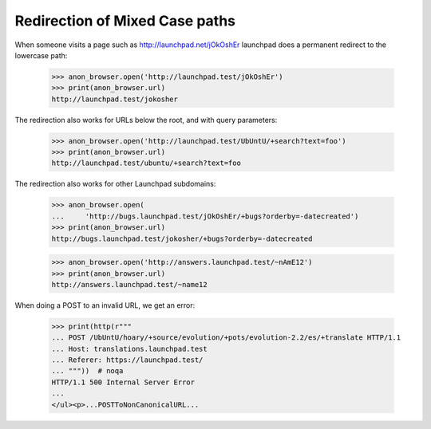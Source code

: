 Redirection of Mixed Case paths
===============================

When someone visits a page such as http://launchpad.net/jOkOshEr
launchpad does a permanent redirect to the lowercase path:

    >>> anon_browser.open('http://launchpad.test/jOkOshEr')
    >>> print(anon_browser.url)
    http://launchpad.test/jokosher

The redirection also works for URLs below the root, and with query
parameters:

    >>> anon_browser.open('http://launchpad.test/UbUntU/+search?text=foo')
    >>> print(anon_browser.url)
    http://launchpad.test/ubuntu/+search?text=foo

The redirection also works for other Launchpad subdomains:

    >>> anon_browser.open(
    ...     'http://bugs.launchpad.test/jOkOshEr/+bugs?orderby=-datecreated')
    >>> print(anon_browser.url)
    http://bugs.launchpad.test/jokosher/+bugs?orderby=-datecreated

    >>> anon_browser.open('http://answers.launchpad.test/~nAmE12')
    >>> print(anon_browser.url)
    http://answers.launchpad.test/~name12

When doing a POST to an invalid URL, we get an error:

    >>> print(http(r"""
    ... POST /UbUntU/hoary/+source/evolution/+pots/evolution-2.2/es/+translate HTTP/1.1
    ... Host: translations.launchpad.test
    ... Referer: https://launchpad.test/
    ... """))  # noqa
    HTTP/1.1 500 Internal Server Error
    ...
    </ul><p>...POSTToNonCanonicalURL...
